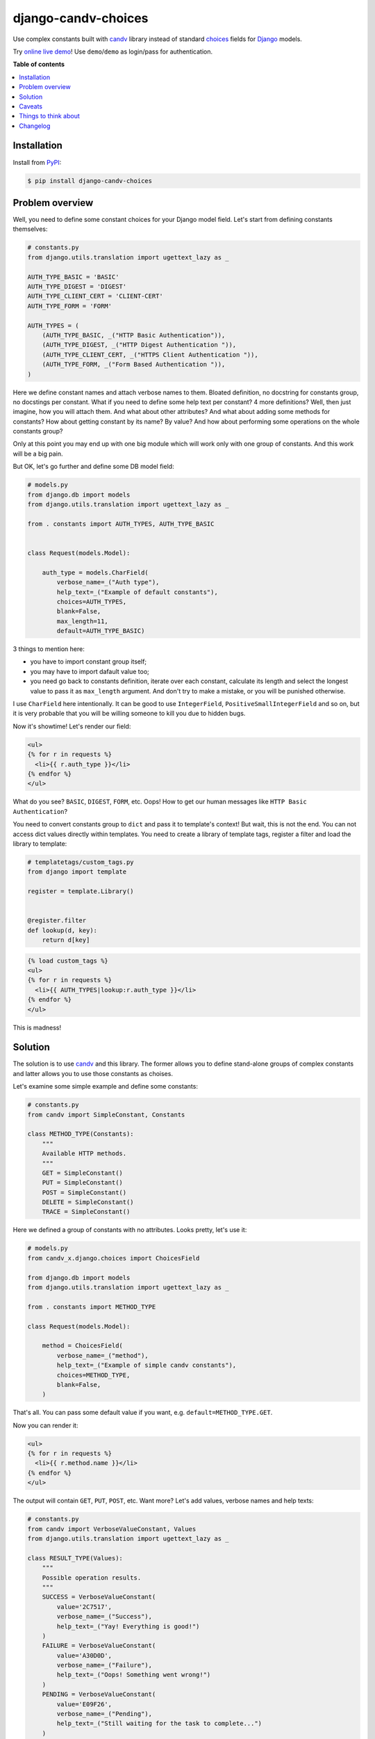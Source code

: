 django-candv-choices
====================

|PyPi package| |PyPi downloads| |License|

Use complex constants built with `candv`_ library instead of standard
`choices`_ fields for `Django`_ models.

Try `online live demo <http://django-candv-choices.herokuapp.com/>`_! Use
``demo``/``demo`` as login/pass for authentication.

|Demo preview|


**Table of contents**

.. contents::
    :local:
    :depth: 1
    :backlinks: none


Installation
------------

Install from `PyPI <https://pypi.python.org/pypi/django-candv-choices>`_:

.. code-block:: bash

    $ pip install django-candv-choices


Problem overview
----------------

Well, you need to define some constant choices for your Django model field.
Let's start from defining constants themselves:

.. code-block:: python

    # constants.py
    from django.utils.translation import ugettext_lazy as _

    AUTH_TYPE_BASIC = 'BASIC'
    AUTH_TYPE_DIGEST = 'DIGEST'
    AUTH_TYPE_CLIENT_CERT = 'CLIENT-CERT'
    AUTH_TYPE_FORM = 'FORM'

    AUTH_TYPES = (
        (AUTH_TYPE_BASIC, _("HTTP Basic Authentication")),
        (AUTH_TYPE_DIGEST, _("HTTP Digest Authentication ")),
        (AUTH_TYPE_CLIENT_CERT, _("HTTPS Client Authentication ")),
        (AUTH_TYPE_FORM, _("Form Based Authentication ")),
    )

Here we define constant names and attach verbose names to them. Bloated
definition, no docstring for constants group, no docstings per constant. What
if you need to define some help text per constant? 4 more definitions? Well,
then just imagine, how you will attach them. And what about other attributes?
And what about adding some methods for constants? How about getting constant by
its name? By value? And how about performing some operations on the whole
constants group?

Only at this point you may end up with one big module which will work only with
one group of constants. And this work will be a big pain.

But OK, let's go further and define some DB model field:

.. code-block:: python

    # models.py
    from django.db import models
    from django.utils.translation import ugettext_lazy as _

    from . constants import AUTH_TYPES, AUTH_TYPE_BASIC


    class Request(models.Model):

        auth_type = models.CharField(
            verbose_name=_("Auth type"),
            help_text=_("Example of default constants"),
            choices=AUTH_TYPES,
            blank=False,
            max_length=11,
            default=AUTH_TYPE_BASIC)

3 things to mention here:

* you have to import constant group itself;
* you may have to import dafault value too;
* you need go back to constants definition, iterate over each constant,
  calculate its length and select the longest value to pass it as
  ``max_length`` argument. And don't try to make a mistake, or you will be
  punished otherwise.

I use ``CharField`` here intentionally. It can be good to use ``IntegerField``,
``PositiveSmallIntegerField`` and so on, but it is very probable that you will
be willing someone to kill you due to hidden bugs.

Now it's showtime! Let's render our field:

.. code-block:: jinja

    <ul>
    {% for r in requests %}
      <li>{{ r.auth_type }}</li>
    {% endfor %}
    </ul>

What do you see? ``BASIC``, ``DIGEST``, ``FORM``, etc. Oops! How to get our
human messages like ``HTTP Basic Authentication``?

You need to convert constants group to ``dict`` and pass it to template's
context! But wait, this is not the end. You can not access dict values directly
within templates. You need to create a library of template tags, register a
filter and load the library to template:

.. code-block:: python

    # templatetags/custom_tags.py
    from django import template

    register = template.Library()


    @register.filter
    def lookup(d, key):
        return d[key]


.. code-block:: jinja

    {% load custom_tags %}
    <ul>
    {% for r in requests %}
      <li>{{ AUTH_TYPES|lookup:r.auth_type }}</li>
    {% endfor %}
    </ul>


This is madness!


Solution
--------

The solution is to use `candv`_ and this library. The former allows you to
define stand-alone groups of complex constants and latter allows you to use
those constants as choises.

Let's examine some simple example and define some constants:

.. code-block:: python

    # constants.py
    from candv import SimpleConstant, Constants

    class METHOD_TYPE(Constants):
        """
        Available HTTP methods.
        """
        GET = SimpleConstant()
        PUT = SimpleConstant()
        POST = SimpleConstant()
        DELETE = SimpleConstant()
        TRACE = SimpleConstant()

Here we defined a group of constants with no attributes. Looks pretty, let's
use it:

.. code-block:: python

    # models.py
    from candv_x.django.choices import ChoicesField

    from django.db import models
    from django.utils.translation import ugettext_lazy as _

    from . constants import METHOD_TYPE

    class Request(models.Model):

        method = ChoicesField(
            verbose_name=_("method"),
            help_text=_("Example of simple candv constants"),
            choices=METHOD_TYPE,
            blank=False,
        )

That's all. You can pass some default value if you want,
e.g. ``default=METHOD_TYPE.GET``.

Now you can render it:

.. code-block:: jinja

    <ul>
    {% for r in requests %}
      <li>{{ r.method.name }}</li>
    {% endfor %}
    </ul>

The output will contain ``GET``, ``PUT``, ``POST``, etc. Want more? Let's add
values, verbose names and help texts:

.. code-block:: python

    # constants.py
    from candv import VerboseValueConstant, Values
    from django.utils.translation import ugettext_lazy as _

    class RESULT_TYPE(Values):
        """
        Possible operation results.
        """
        SUCCESS = VerboseValueConstant(
            value='2C7517',
            verbose_name=_("Success"),
            help_text=_("Yay! Everything is good!")
        )
        FAILURE = VerboseValueConstant(
            value='A30D0D',
            verbose_name=_("Failure"),
            help_text=_("Oops! Something went wrong!")
        )
        PENDING = VerboseValueConstant(
            value='E09F26',
            verbose_name=_("Pending"),
            help_text=_("Still waiting for the task to complete...")
        )

..

    Please, refer to `candv usage`_ to learn how to define and use constants.
    You may find `candv customization`_ useful too.

Here we have used `Values`_ as container and `VerboseValueConstant`_ as class
for items. Each constant has a ``name`` (e.g. ``SUCCESS``), a value, a verbose
text and a help text. All of this you can access directly from everywhere.

Field definition does not differ much from previous:

.. code-block:: python

    # models.py
    from candv_x.django.choices import ChoicesField

    from django.db import models
    from django.utils.translation import ugettext_lazy as _

    from . constants import RESULT_TYPE

    class Request(models.Model):

        result = ChoicesField(
                verbose_name=_("result"),
                help_text=_("Example of complex candv constants with verbose names, "
                            "help texts and inner values"),
                choices=RESULT_TYPE,
                blank=False,
                default=RESULT_TYPE.SUCCESS,
            )

You may use ``blank=True`` if you wish, there's no problem. Let's output our
data:

.. code-block:: jinja

    <table>
    {% for r in requests %}
      <tr>
        <td style="color: #{{ r.result.value }};" title="{{ r.result.help_text }}">
          {{ r.result.verbose_name }}
        </td>
      </tr>
    {% endfor %}
    </table>

Not so hard, innit?

You can pass any constants to ``ChoicesField`` from your old projects or
external libraries. Enjoy!

Caveats
-------

* Django admin renders choices by converting them to strings. So,
  ``__str__`` and ``__unicode__`` methods will be automatically overriden for
  constant items. It will return the name of the constant. By default,
  constants in ``candv`` do not have those methods at all (I cannot find a
  reason why the should to), so it seems not to be a problem. Just be aware.
* ``candv`` supports creating constants' `hierarchies`_. If you have some
  reason to use them as choices for DB field, take into accout that choices
  will be built only from top-level group of constants.
* ``candv`` supports Python 2.7, 3.2 and 3.3. This library surely works with
  2.7 and have to work with the others, but I'm not sure (just no time to
  check).


Things to think about
---------------------

* Django has `MultipleChoiceField`_ and `TypedMultipleChoiceField`_. I haven't
  used used them, but I think it can be useful to implement analogues for
  'candv', especially for ``MultipleChoiceField``.
* I think, there is a place to think about implementation of full support of
  hierarchies. Maybe it's possible to make some nested choices, or at least
  flatten them.

Changelog
---------

* `1.1.3`_ (Oct 11, 2014)

  * ``candv`` dependency updated up to *v1.2.0*.
  * Add support for South (`#4`_).
  * Choices' form field can display help text as option's title now (`#1`_).

* `1.1.0`_ (Jul 19, 2014)

  * rename package to ``choices`` and move into ``candv_x.django``
    (``x`` stands for ``extensions``)

* `1.0.0`_ (Jun 22, 2014)

  Initial version


.. |PyPi package| image:: http://img.shields.io/pypi/v/django-candv-choices.svg?style=flat
   :target: http://badge.fury.io/py/django-candv-choices/
.. |PyPi downloads| image:: http://img.shields.io/pypi/dm/django-candv-choices.svg?style=flat
   :target: https://crate.io/packages/django-candv-choices/
.. |License| image:: https://img.shields.io/badge/license-LGPLv3-brightgreen.svg?style=flat

.. |Demo preview| image:: http://i.imgur.com/NXKsgRA.png
   :target: http://django-candv-choices.herokuapp.com/
   :alt: Live demo screenshot

.. _candv: http://candv.readthedocs.org/en/latest/
.. _choices: https://docs.djangoproject.com/en/1.6/ref/models/fields/#django.db.models.Field.choices
.. _Django: https://www.djangoproject.com/

.. _Values: http://candv.readthedocs.org/en/latest/candv.html#candv.Values
.. _VerboseValueConstant: http://candv.readthedocs.org/en/latest/candv.html#candv.VerboseValueConstant

.. _candv usage: http://candv.readthedocs.org/en/latest/usage.html#usage
.. _candv customization: http://candv.readthedocs.org/en/latest/customization.html

.. _hierarchies: http://candv.readthedocs.org/en/latest/usage.html#hierarchies

.. _MultipleChoiceField: https://docs.djangoproject.com/en/1.6/ref/forms/fields/#multiplechoicefield
.. _TypedMultipleChoiceField: https://docs.djangoproject.com/en/1.6/ref/forms/fields/#typedmultiplechoicefield

.. _#4: https://github.com/oblalex/django-candv-choices/issues/4
.. _#1: https://github.com/oblalex/django-candv-choices/issues/1

.. _1.1.3: https://github.com/oblalex/django-candv-choices/compare/v1.1.0...v1.1.3
.. _1.1.0: https://github.com/oblalex/django-candv-choices/compare/v1.0.0...v1.1.0
.. _1.0.0: https://github.com/oblalex/django-candv-choices/releases/tag/v1.0.0
